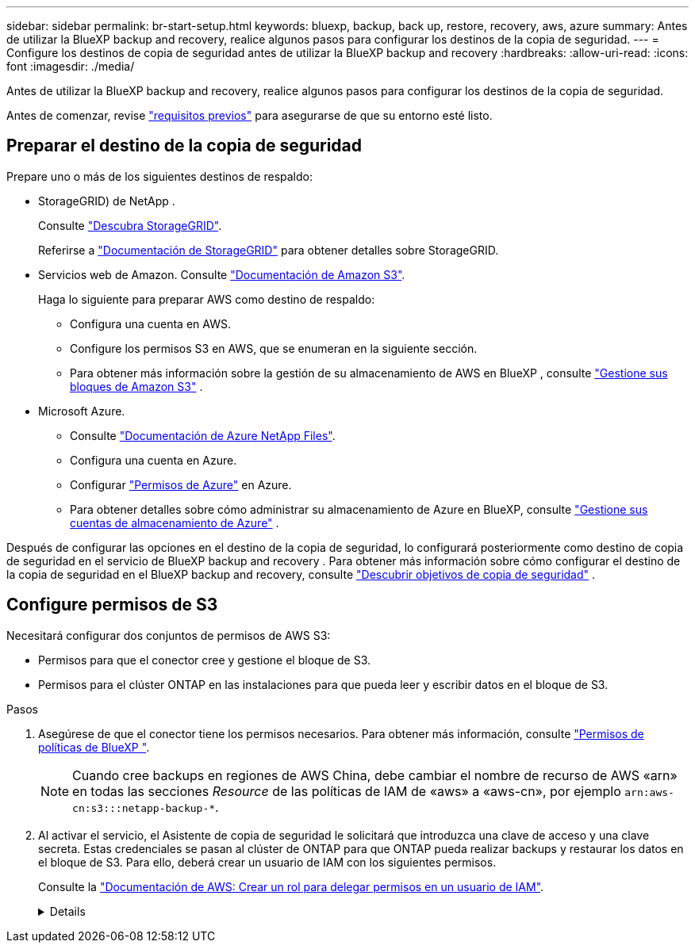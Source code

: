 ---
sidebar: sidebar 
permalink: br-start-setup.html 
keywords: bluexp, backup, back up, restore, recovery, aws, azure 
summary: Antes de utilizar la BlueXP backup and recovery, realice algunos pasos para configurar los destinos de la copia de seguridad. 
---
= Configure los destinos de copia de seguridad antes de utilizar la BlueXP backup and recovery
:hardbreaks:
:allow-uri-read: 
:icons: font
:imagesdir: ./media/


[role="lead"]
Antes de utilizar la BlueXP backup and recovery, realice algunos pasos para configurar los destinos de la copia de seguridad.

Antes de comenzar, revise link:concept-start-prereq.html["requisitos previos"] para asegurarse de que su entorno esté listo.



== Preparar el destino de la copia de seguridad

Prepare uno o más de los siguientes destinos de respaldo:

* StorageGRID) de NetApp .
+
Consulte https://docs.netapp.com/us-en/bluexp-storagegrid/task-discover-storagegrid.html["Descubra StorageGRID"^].

+
Referirse a https://docs.netapp.com/us-en/storagegrid/index.html["Documentación de StorageGRID"^] para obtener detalles sobre StorageGRID.

* Servicios web de Amazon. Consulte https://docs.netapp.com/us-en/bluexp-s3-storage/index.html["Documentación de Amazon S3"^].
+
Haga lo siguiente para preparar AWS como destino de respaldo:

+
** Configura una cuenta en AWS.
** Configure los permisos S3 en AWS, que se enumeran en la siguiente sección.
** Para obtener más información sobre la gestión de su almacenamiento de AWS en BlueXP , consulte https://docs.netapp.com/us-en/bluexp-setup-admin/task-viewing-amazon-s3.html["Gestione sus bloques de Amazon S3"^] .




* Microsoft Azure.
+
** Consulte https://docs.netapp.com/us-en/bluexp-azure-netapp-files/index.html["Documentación de Azure NetApp Files"^].
** Configura una cuenta en Azure.
** Configurar  https://docs.netapp.com/us-en/bluexp-setup-admin/reference-permissions.html["Permisos de Azure"^] en Azure.
** Para obtener detalles sobre cómo administrar su almacenamiento de Azure en BlueXP, consulte  https://docs.netapp.com/us-en/bluexp-blob-storage/task-view-azure-blob-storage.html["Gestione sus cuentas de almacenamiento de Azure"^] .




Después de configurar las opciones en el destino de la copia de seguridad, lo configurará posteriormente como destino de copia de seguridad en el servicio de BlueXP backup and recovery . Para obtener más información sobre cómo configurar el destino de la copia de seguridad en el BlueXP backup and recovery, consulte link:br-start-discover-backup-targets.html["Descubrir objetivos de copia de seguridad"] .



== Configure permisos de S3

Necesitará configurar dos conjuntos de permisos de AWS S3:

* Permisos para que el conector cree y gestione el bloque de S3.
* Permisos para el clúster ONTAP en las instalaciones para que pueda leer y escribir datos en el bloque de S3.


.Pasos
. Asegúrese de que el conector tiene los permisos necesarios. Para obtener más información, consulte https://docs.netapp.com/us-en/bluexp-setup-admin/reference-permissions-aws.html["Permisos de políticas de BlueXP "].
+

NOTE: Cuando cree backups en regiones de AWS China, debe cambiar el nombre de recurso de AWS «arn» en todas las secciones _Resource_ de las políticas de IAM de «aws» a «aws-cn», por ejemplo `arn:aws-cn:s3:::netapp-backup-*`.

. Al activar el servicio, el Asistente de copia de seguridad le solicitará que introduzca una clave de acceso y una clave secreta. Estas credenciales se pasan al clúster de ONTAP para que ONTAP pueda realizar backups y restaurar los datos en el bloque de S3. Para ello, deberá crear un usuario de IAM con los siguientes permisos.
+
Consulte la https://docs.aws.amazon.com/IAM/latest/UserGuide/id_roles_create_for-user.html["Documentación de AWS: Crear un rol para delegar permisos en un usuario de IAM"^].

+
[%collapsible]
====
[source, json]
----
{
    "Version": "2012-10-17",
     "Statement": [
        {
           "Action": [
                "s3:GetObject",
                "s3:PutObject",
                "s3:DeleteObject",
                "s3:ListBucket",
                "s3:ListAllMyBuckets",
                "s3:GetBucketLocation",
                "s3:PutEncryptionConfiguration"
            ],
            "Resource": "arn:aws:s3:::netapp-backup-*",
            "Effect": "Allow",
            "Sid": "backupPolicy"
        },
        {
            "Action": [
                "s3:ListBucket",
                "s3:GetBucketLocation"
            ],
            "Resource": "arn:aws:s3:::netapp-backup*",
            "Effect": "Allow"
        },
        {
            "Action": [
                "s3:GetObject",
                "s3:PutObject",
                "s3:DeleteObject",
                "s3:ListAllMyBuckets",
                "s3:PutObjectTagging",
                "s3:GetObjectTagging",
                "s3:RestoreObject",
                "s3:GetBucketObjectLockConfiguration",
                "s3:GetObjectRetention",
                "s3:PutBucketObjectLockConfiguration",
                "s3:PutObjectRetention"
            ],
            "Resource": "arn:aws:s3:::netapp-backup*/*",
            "Effect": "Allow"
        }
    ]
}
----
====


